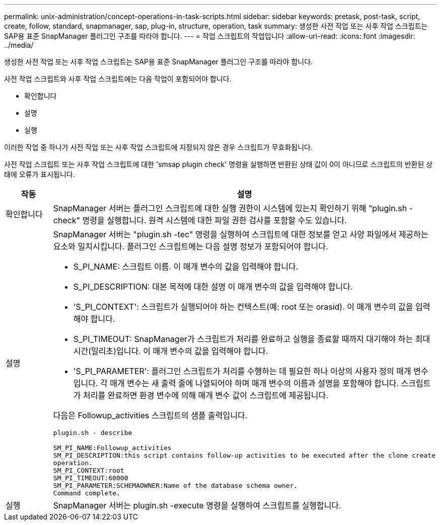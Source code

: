 ---
permalink: unix-administration/concept-operations-in-task-scripts.html 
sidebar: sidebar 
keywords: pretask, post-task, script, create, follow, standard, snapmanager, sap, plug-in, structure, operation, task 
summary: 생성한 사전 작업 또는 사후 작업 스크립트는 SAP용 표준 SnapManager 플러그인 구조를 따라야 합니다. 
---
= 작업 스크립트의 작업입니다
:allow-uri-read: 
:icons: font
:imagesdir: ../media/


[role="lead"]
생성한 사전 작업 또는 사후 작업 스크립트는 SAP용 표준 SnapManager 플러그인 구조를 따라야 합니다.

사전 작업 스크립트와 사후 작업 스크립트에는 다음 작업이 포함되어야 합니다.

* 확인합니다
* 설명
* 실행


이러한 작업 중 하나가 사전 작업 또는 사후 작업 스크립트에 지정되지 않은 경우 스크립트가 무효화됩니다.

사전 작업 스크립트 또는 사후 작업 스크립트에 대한 'smsap plugin check' 명령을 실행하면 반환된 상태 값이 0이 아니므로 스크립트의 반환된 상태에 오류가 표시됩니다.

[cols="1a,4a"]
|===
| 작동 | 설명 


 a| 
확인합니다
 a| 
SnapManager 서버는 플러그인 스크립트에 대한 실행 권한이 시스템에 있는지 확인하기 위해 "plugin.sh -check" 명령을 실행합니다. 원격 시스템에 대한 파일 권한 검사를 포함할 수도 있습니다.



 a| 
설명
 a| 
SnapManager 서버는 "plugin.sh -tec" 명령을 실행하여 스크립트에 대한 정보를 얻고 사양 파일에서 제공하는 요소와 일치시킵니다. 플러그인 스크립트에는 다음 설명 정보가 포함되어야 합니다.

* S_PI_NAME: 스크립트 이름. 이 매개 변수의 값을 입력해야 합니다.
* S_PI_DESCRIPTION: 대본 목적에 대한 설명 이 매개 변수의 값을 입력해야 합니다.
* 'S_PI_CONTEXT': 스크립트가 실행되어야 하는 컨텍스트(예: root 또는 orasid). 이 매개 변수의 값을 입력해야 합니다.
* S_PI_TIMEOUT: SnapManager가 스크립트가 처리를 완료하고 실행을 종료할 때까지 대기해야 하는 최대 시간(밀리초)입니다. 이 매개 변수의 값을 입력해야 합니다.
* 'S_PI_PARAMETER': 플러그인 스크립트가 처리를 수행하는 데 필요한 하나 이상의 사용자 정의 매개 변수입니다. 각 매개 변수는 새 출력 줄에 나열되어야 하며 매개 변수의 이름과 설명을 포함해야 합니다. 스크립트가 처리를 완료하면 환경 변수에 의해 매개 변수 값이 스크립트에 제공됩니다.


다음은 Followup_activities 스크립트의 샘플 출력입니다.

[listing]
----
plugin.sh - describe

SM_PI_NAME:Followup_activities
SM_PI_DESCRIPTION:this script contains follow-up activities to be executed after the clone create
operation.
SM_PI_CONTEXT:root
SM_PI_TIMEOUT:60000
SM_PI_PARAMETER:SCHEMAOWNER:Name of the database schema owner.
Command complete.
----


 a| 
실행
 a| 
SnapManager 서버는 plugin.sh -execute 명령을 실행하여 스크립트를 실행합니다.

|===
